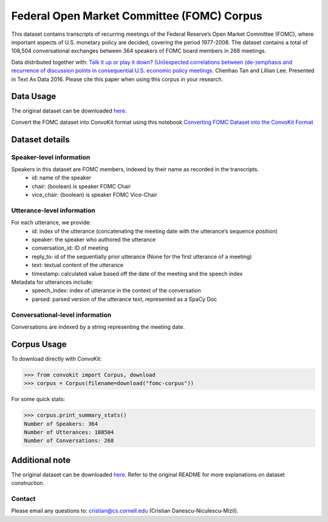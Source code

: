 Federal Open Market Committee (FOMC) Corpus
===========================================

This dataset contains transcripts of recurring meetings of the Federal Reserve’s Open Market Committee (FOMC), 
where important aspects of U.S. monetary policy are decided, covering the period 1977-2008. 
The dataset contains a total of 108,504 conversational exchanges between 364 speakers of FOMC board members in 268 meetings. 

Data distributed together with:
`Talk it up or play it down? (Un)expected correlations between (de-)emphasis and recurrence of discussion points in consequential U.S. economic policy meetings <https://chenhaot.com/papers/de-emphasis-fomc.html>`_. Chenhao Tan and Lillian Lee. Presented in Text As Data 2016.
Please cite this paper when using this corpus in your research.

Data Usage
-----------

The original dataset can be downloaded `here <https://chenhaot.com/pages/de-emphasis-fomc.html>`_.

Convert the FOMC dataset into ConvoKit format using this notebook `Converting FOMC Dataset into the ConvoKit Format <https://github.com/CornellNLP/ConvoKit/blob/master/examples/dataset-examples/fomc/fomc_to_convokit.ipynb>`_

Dataset details
---------------

Speaker-level information
^^^^^^^^^^^^^^^^^^^^^^^^^

Speakers in this dataset are FOMC members, indexed by their name as recorded in the transcripts.
    * id: name of the speaker
    * chair: (boolean) is speaker FOMC Chair
    * vice_chair: (boolean) is speaker FOMC Vice-Chair

Utterance-level information
^^^^^^^^^^^^^^^^^^^^^^^^^^^

For each utterance, we provide:
    * id: index of the utterance (concatenating the meeting date with the utterance’s sequence position)
    * speaker: the speaker who authored the utterance
    * conversation_id: ID of meeting
    * reply_to: id of the sequentially prior utterance (None for the first utterance of a meeting)
    * text: textual content of the utterance
    * timestamp: calculated value based off the date of the meeting and the speech index

Metadata for utterances include:
    * speech_index: index of utterance in the context of the conversation
    * parsed: parsed version of the utterance text, represented as a SpaCy Doc

Conversational-level information
^^^^^^^^^^^^^^^^^^^^^^^^^^^^^^^^

Conversations are indexed by a string representing the meeting date. 

Corpus Usage
-------------

To download directly with ConvoKit:

>>> from convokit import Corpus, download
>>> corpus = Corpus(filename=download("fomc-corpus"))


For some quick stats:

>>> corpus.print_summary_stats()
Number of Speakers: 364
Number of Utterances: 108504
Number of Conversations: 268


Additional note
---------------

The original dataset can be downloaded `here <https://chenhaot.com/pages/de-emphasis-fomc.html>`_. Refer to the original README for more explanations on dataset construction. 

Contact
^^^^^^^

Please email any questions to: cristian@cs.cornell.edu (Cristian Danescu-Niculescu-Mizil).
